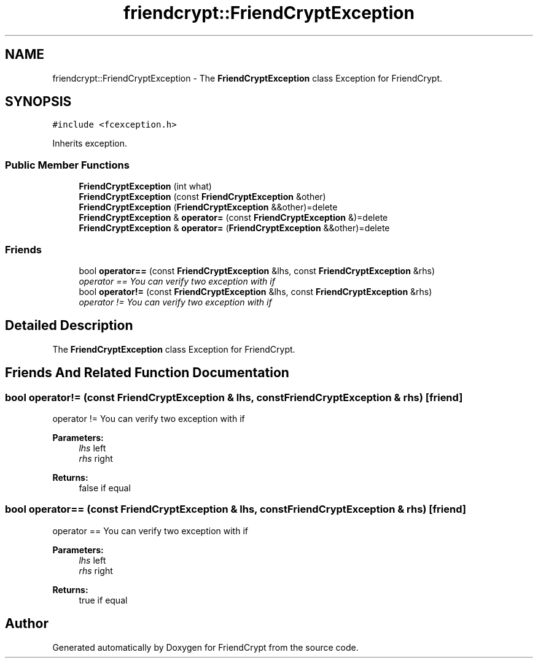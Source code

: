 .TH "friendcrypt::FriendCryptException" 3 "Thu May 5 2016" "Version 0.5.2" "FriendCrypt" \" -*- nroff -*-
.ad l
.nh
.SH NAME
friendcrypt::FriendCryptException \- The \fBFriendCryptException\fP class Exception for FriendCrypt\&.  

.SH SYNOPSIS
.br
.PP
.PP
\fC#include <fcexception\&.h>\fP
.PP
Inherits exception\&.
.SS "Public Member Functions"

.in +1c
.ti -1c
.RI "\fBFriendCryptException\fP (int what)"
.br
.ti -1c
.RI "\fBFriendCryptException\fP (const \fBFriendCryptException\fP &other)"
.br
.ti -1c
.RI "\fBFriendCryptException\fP (\fBFriendCryptException\fP &&other)=delete"
.br
.ti -1c
.RI "\fBFriendCryptException\fP & \fBoperator=\fP (const \fBFriendCryptException\fP &)=delete"
.br
.ti -1c
.RI "\fBFriendCryptException\fP & \fBoperator=\fP (\fBFriendCryptException\fP &&other)=delete"
.br
.in -1c
.SS "Friends"

.in +1c
.ti -1c
.RI "bool \fBoperator==\fP (const \fBFriendCryptException\fP &lhs, const \fBFriendCryptException\fP &rhs)"
.br
.RI "\fIoperator == You can verify two exception with if \fP"
.ti -1c
.RI "bool \fBoperator!=\fP (const \fBFriendCryptException\fP &lhs, const \fBFriendCryptException\fP &rhs)"
.br
.RI "\fIoperator != You can verify two exception with if \fP"
.in -1c
.SH "Detailed Description"
.PP 
The \fBFriendCryptException\fP class Exception for FriendCrypt\&. 
.SH "Friends And Related Function Documentation"
.PP 
.SS "bool operator!= (const \fBFriendCryptException\fP & lhs, const \fBFriendCryptException\fP & rhs)\fC [friend]\fP"

.PP
operator != You can verify two exception with if 
.PP
\fBParameters:\fP
.RS 4
\fIlhs\fP left 
.br
\fIrhs\fP right 
.RE
.PP
\fBReturns:\fP
.RS 4
false if equal 
.RE
.PP

.SS "bool operator== (const \fBFriendCryptException\fP & lhs, const \fBFriendCryptException\fP & rhs)\fC [friend]\fP"

.PP
operator == You can verify two exception with if 
.PP
\fBParameters:\fP
.RS 4
\fIlhs\fP left 
.br
\fIrhs\fP right 
.RE
.PP
\fBReturns:\fP
.RS 4
true if equal 
.RE
.PP


.SH "Author"
.PP 
Generated automatically by Doxygen for FriendCrypt from the source code\&.
